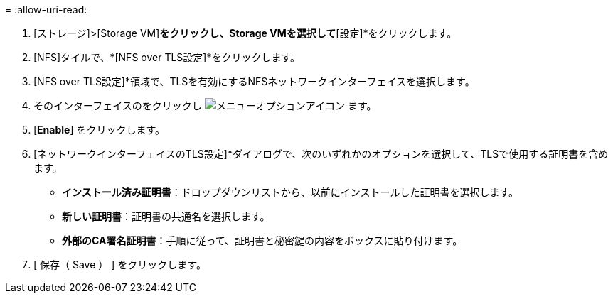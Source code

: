 = 
:allow-uri-read: 


. [ストレージ]>[Storage VM]*をクリックし、Storage VMを選択して*[設定]*をクリックします。
. [NFS]タイルで、*[NFS over TLS設定]*をクリックします。
. [NFS over TLS設定]*領域で、TLSを有効にするNFSネットワークインターフェイスを選択します。
. そのインターフェイスのをクリックし image:icon_kabob.gif["メニューオプションアイコン"] ます。
. [*Enable*] をクリックします。
. [ネットワークインターフェイスのTLS設定]*ダイアログで、次のいずれかのオプションを選択して、TLSで使用する証明書を含めます。
+
** *インストール済み証明書*：ドロップダウンリストから、以前にインストールした証明書を選択します。
** *新しい証明書*：証明書の共通名を選択します。
** *外部のCA署名証明書*：手順に従って、証明書と秘密鍵の内容をボックスに貼り付けます。


. [ 保存（ Save ） ] をクリックします。


